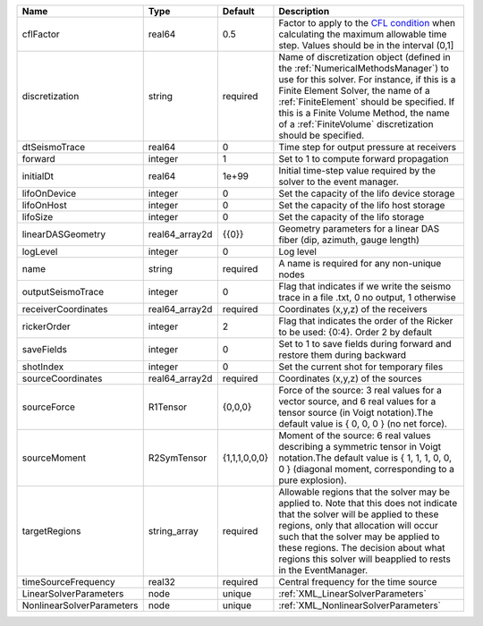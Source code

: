 

========================= ============== ============= ======================================================================================================================================================================================================================================================================================================================== 
Name                      Type           Default       Description                                                                                                                                                                                                                                                                                                              
========================= ============== ============= ======================================================================================================================================================================================================================================================================================================================== 
cflFactor                 real64         0.5           Factor to apply to the `CFL condition <http://en.wikipedia.org/wiki/Courant-Friedrichs-Lewy_condition>`_ when calculating the maximum allowable time step. Values should be in the interval (0,1]                                                                                                                        
discretization            string         required      Name of discretization object (defined in the :ref:`NumericalMethodsManager`) to use for this solver. For instance, if this is a Finite Element Solver, the name of a :ref:`FiniteElement` should be specified. If this is a Finite Volume Method, the name of a :ref:`FiniteVolume` discretization should be specified. 
dtSeismoTrace             real64         0             Time step for output pressure at receivers                                                                                                                                                                                                                                                                               
forward                   integer        1             Set to 1 to compute forward propagation                                                                                                                                                                                                                                                                                  
initialDt                 real64         1e+99         Initial time-step value required by the solver to the event manager.                                                                                                                                                                                                                                                     
lifoOnDevice              integer        0             Set the capacity of the lifo device storage                                                                                                                                                                                                                                                                              
lifoOnHost                integer        0             Set the capacity of the lifo host storage                                                                                                                                                                                                                                                                                
lifoSize                  integer        0             Set the capacity of the lifo storage                                                                                                                                                                                                                                                                                     
linearDASGeometry         real64_array2d {{0}}         Geometry parameters for a linear DAS fiber (dip, azimuth, gauge length)                                                                                                                                                                                                                                                  
logLevel                  integer        0             Log level                                                                                                                                                                                                                                                                                                                
name                      string         required      A name is required for any non-unique nodes                                                                                                                                                                                                                                                                              
outputSeismoTrace         integer        0             Flag that indicates if we write the seismo trace in a file .txt, 0 no output, 1 otherwise                                                                                                                                                                                                                                
receiverCoordinates       real64_array2d required      Coordinates (x,y,z) of the receivers                                                                                                                                                                                                                                                                                     
rickerOrder               integer        2             Flag that indicates the order of the Ricker to be used: {0:4}. Order 2 by default                                                                                                                                                                                                                                     
saveFields                integer        0             Set to 1 to save fields during forward and restore them during backward                                                                                                                                                                                                                                                  
shotIndex                 integer        0             Set the current shot for temporary files                                                                                                                                                                                                                                                                                 
sourceCoordinates         real64_array2d required      Coordinates (x,y,z) of the sources                                                                                                                                                                                                                                                                                       
sourceForce               R1Tensor       {0,0,0}       Force of the source: 3 real values for a vector source, and 6 real values for a tensor source (in Voigt notation).The default value is { 0, 0, 0 } (no net force).                                                                                                                                                       
sourceMoment              R2SymTensor    {1,1,1,0,0,0} Moment of the source: 6 real values describing a symmetric tensor in Voigt notation.The default value is { 1, 1, 1, 0, 0, 0 } (diagonal moment, corresponding to a pure explosion).                                                                                                                                      
targetRegions             string_array   required      Allowable regions that the solver may be applied to. Note that this does not indicate that the solver will be applied to these regions, only that allocation will occur such that the solver may be applied to these regions. The decision about what regions this solver will beapplied to rests in the EventManager.   
timeSourceFrequency       real32         required      Central frequency for the time source                                                                                                                                                                                                                                                                                    
LinearSolverParameters    node           unique        :ref:`XML_LinearSolverParameters`                                                                                                                                                                                                                                                                                        
NonlinearSolverParameters node           unique        :ref:`XML_NonlinearSolverParameters`                                                                                                                                                                                                                                                                                     
========================= ============== ============= ======================================================================================================================================================================================================================================================================================================================== 


